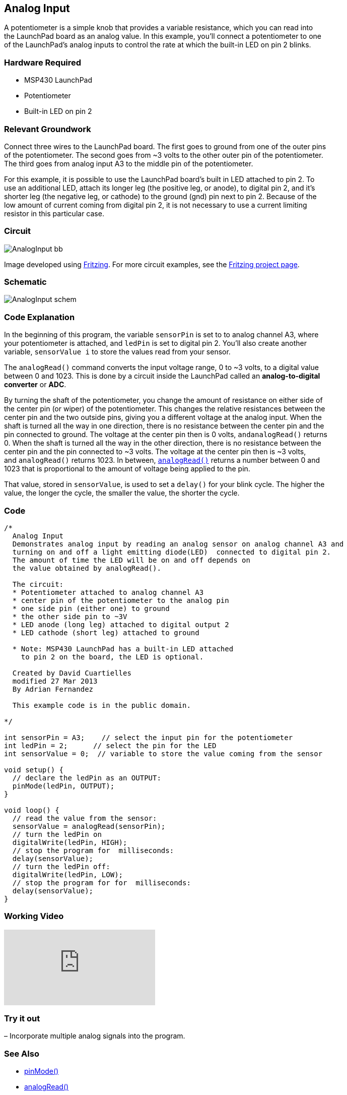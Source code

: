 == Analog Input ==

A potentiometer is a simple knob that provides a variable resistance, which you can read into +
the LaunchPad board as an analog value. In this example, you’ll connect a potentiometer to one +
of the LaunchPad’s analog inputs to control the rate at which the built-in LED on pin 2 blinks.

=== Hardware Required ===

* MSP430 LaunchPad
* Potentiometer
* Built-in LED on pin 2

=== Relevant Groundwork ===

Connect three wires to the LaunchPad board. The first goes to ground from one of the outer pins +
of the potentiometer. The second goes from ~3 volts to the other outer pin of the potentiometer. +
The third goes from analog input A3 to the middle pin of the potentiometer.

For this example, it is possible to use the LaunchPad board’s built in LED attached to pin 2. To +
use an additional LED, attach its longer leg (the positive leg, or anode), to digital pin 2, and it’s +
shorter leg (the negative leg, or cathode) to the ground (gnd) pin next to pin 2. Because of the +
low amount of current coming from digital pin 2, it is not necessary to use a current limiting +
resistor in this particular case.

=== Circuit === 

image::../img/AnalogInput_bb.png[]

Image developed using http://fritzing.org/home/[Fritzing]. For more circuit examples, see the http://fritzing.org/projects/[Fritzing project page].

=== Schematic ===

image::../img/AnalogInput_schem.png[]

=== Code Explanation ===

In the beginning of this program, the variable `sensorPin` is set to to analog channel A3, where +
your potentiometer is attached, and `ledPin` is set to digital pin 2. You’ll also create another +
variable, `sensorValue i` to store the values read from your sensor.

The `analogRead()` command converts the input voltage range, 0 to ~3 volts, to a digital value +
between 0 and 1023. This is done by a circuit inside the LaunchPad called an *analog-to-digital* +
*converter* or *ADC*.

By turning the shaft of the potentiometer, you change the amount of resistance on either side of +
the center pin (or wiper) of the potentiometer. This changes the relative resistances between the +
center pin and the two outside pins, giving you a different voltage at the analog input. When the +
shaft is turned all the way in one direction, there is no resistance between the center pin and the +
pin connected to ground. The voltage at the center pin then is 0 volts, `andanalogRead()` returns +
0. When the shaft is turned all the way in the other direction, there is no resistance between the +
center pin and the pin connected to ~3 volts. The voltage at the center pin then is ~3 volts, +
and `analogRead()` returns 1023. In between, http://energia.nu/AnalogRead[`analogRead()`] returns a number between 0 and +
1023 that is proportional to the amount of voltage being applied to the pin.

That value, stored in `sensorValue`, is used to set a `delay()` for your blink cycle. The higher the +
value, the longer the cycle, the smaller the value, the shorter the cycle.

=== Code ===

----
/*
  Analog Input
  Demonstrates analog input by reading an analog sensor on analog channel A3 and
  turning on and off a light emitting diode(LED)  connected to digital pin 2. 
  The amount of time the LED will be on and off depends on
  the value obtained by analogRead(). 

  The circuit:
  * Potentiometer attached to analog channel A3
  * center pin of the potentiometer to the analog pin
  * one side pin (either one) to ground
  * the other side pin to ~3V
  * LED anode (long leg) attached to digital output 2
  * LED cathode (short leg) attached to ground

  * Note: MSP430 LaunchPad has a built-in LED attached 
    to pin 2 on the board, the LED is optional.

  Created by David Cuartielles
  modified 27 Mar 2013
  By Adrian Fernandez

  This example code is in the public domain.

*/

int sensorPin = A3;    // select the input pin for the potentiometer
int ledPin = 2;      // select the pin for the LED
int sensorValue = 0;  // variable to store the value coming from the sensor

void setup() {
  // declare the ledPin as an OUTPUT:
  pinMode(ledPin, OUTPUT);  
}

void loop() {
  // read the value from the sensor:
  sensorValue = analogRead(sensorPin);    
  // turn the ledPin on
  digitalWrite(ledPin, HIGH);  
  // stop the program for  milliseconds:
  delay(sensorValue);          
  // turn the ledPin off:        
  digitalWrite(ledPin, LOW);   
  // stop the program for for  milliseconds:
  delay(sensorValue);                  
}
----

=== Working Video ===

video::zVkfIMFGx14[youtube]

=== Try it out ===

– Incorporate multiple analog signals into the program.

=== See Also ===

* http://energia.nu/reference/pinmode/[pinMode()]
* http://energia.nu/reference/analogread/[analogRead()]
* http://energia.nu/reference/digitalwrite/[digitalWrite()]
* http://energia.nu/reference/delay/[delay()]
* http://energia.nu/guide/tutorial_analogreadserial/[AnalogReadSerial]–read a potentiometer, print it’s state to the serial monitor.
* http://energia.nu/guide/tutorial_analoginoutserial/[AnalogInOutSerial]–read an analog input, map its values, and then use that information to dim or brighten an LED.
* http://energia.nu/guide/tutorial_fade/[Fade]–use an analog input to fade an LED.
* http://energia.nu/guide/tutorial_calibration/[Calibration]–calibrating analog sensor readings.
 
